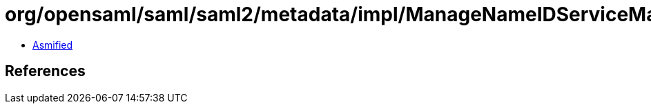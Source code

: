 = org/opensaml/saml/saml2/metadata/impl/ManageNameIDServiceMarshaller.class

 - link:ManageNameIDServiceMarshaller-asmified.java[Asmified]

== References

